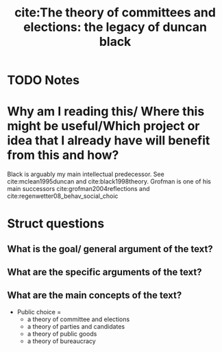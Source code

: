 #+TITLE: cite:The theory of committees and elections: the legacy of duncan black
#+ROAM_KEY: cite:grofman1981theory
* TODO Notes
:PROPERTIES:
:Custom_ID: grofman1981theory
:NOTER_DOCUMENT:
:AUTHOR: Grofman, B.
:JOURNAL: Toward a Science of Politics. Blacksburg: Center for Study of Public Choice
:DATE:
:YEAR: 1981
:DOI:
:URL:
:END:

* Why am I reading this/ Where this might be useful/Which project or idea that I already have will benefit from this and how?
Black is arguably my main intellectual predecessor. See cite:mclean1995duncan and cite:black1998theory. Grofman is one of his main successors
cite:grofman2004reflections and cite:regenwetter08_behav_social_choic
* Struct questions

** What is the goal/ general argument of the text?
** What are the specific arguments of the text?
** What are the main concepts of the text?
- Public choice =
  - a theory of committee and elections
  - a theory of parties and candidates
  - a theory of public goods
  - a theory of bureaucracy
